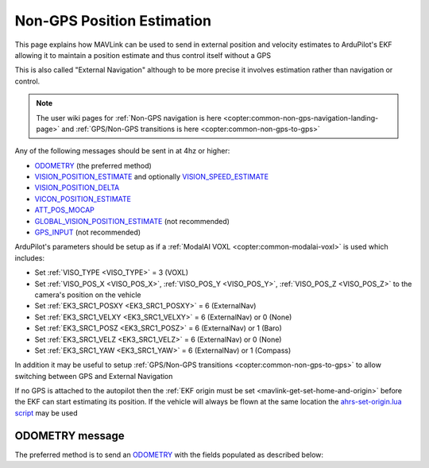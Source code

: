 .. _mavlink-nongps-position-estimation:

===========================
Non-GPS Position Estimation
===========================

This page explains how MAVLink can be used to send in external position and velocity estimates to ArduPilot's EKF allowing it to maintain a position estimate and thus control itself without a GPS

This is also called "External Navigation" although to be more precise it involves estimation rather than navigation or control.

.. note::

    The user wiki pages for :ref:`Non-GPS navigation is here <copter:common-non-gps-navigation-landing-page>` and :ref:`GPS/Non-GPS transitions is here <copter:common-non-gps-to-gps>`

Any of the following messages should be sent in at 4hz or higher:

- `ODOMETRY <https://mavlink.io/en/messages/common.html#ODOMETRY>`__ (the preferred method)
- `VISION_POSITION_ESTIMATE <https://mavlink.io/en/messages/common.html#VISION_POSITION_ESTIMATE>`__ and optionally `VISION_SPEED_ESTIMATE <https://mavlink.io/en/messages/common.html#VISION_SPEED_ESTIMATE>`__
- `VISION_POSITION_DELTA <https://mavlink.io/en/messages/ardupilotmega.html#VISION_POSITION_DELTA>`__
- `VICON_POSITION_ESTIMATE <https://mavlink.io/en/messages/common.html#VICON_POSITION_ESTIMATE>`__
- `ATT_POS_MOCAP <https://mavlink.io/en/messages/common.html#ATT_POS_MOCAP>`__
- `GLOBAL_VISION_POSITION_ESTIMATE <https://mavlink.io/en/messages/common.html#GLOBAL_VISION_POSITION_ESTIMATE>`__ (not recommended)
- `GPS_INPUT <https://mavlink.io/en/messages/common.html#GPS_INPUT>`__ (not recommended)

ArduPilot's parameters should be setup as if a :ref:`ModalAI VOXL <copter:common-modalai-voxl>` is used which includes:

- Set :ref:`VISO_TYPE <VISO_TYPE>` = 3 (VOXL)
- Set :ref:`VISO_POS_X <VISO_POS_X>`, :ref:`VISO_POS_Y <VISO_POS_Y>`, :ref:`VISO_POS_Z <VISO_POS_Z>` to the camera's position on the vehicle
- Set :ref:`EK3_SRC1_POSXY <EK3_SRC1_POSXY>` = 6 (ExternalNav)
- Set :ref:`EK3_SRC1_VELXY <EK3_SRC1_VELXY>` = 6 (ExternalNav) or 0 (None)
- Set :ref:`EK3_SRC1_POSZ <EK3_SRC1_POSZ>` = 6 (ExternalNav) or 1 (Baro)
- Set :ref:`EK3_SRC1_VELZ <EK3_SRC1_VELZ>` = 6 (ExternalNav) or 0 (None)
- Set :ref:`EK3_SRC1_YAW <EK3_SRC1_YAW>` = 6 (ExternalNav) or 1 (Compass)

In addition it may be useful to setup :ref:`GPS/Non-GPS transitions <copter:common-non-gps-to-gps>` to allow switching between GPS and External Navigation

If no GPS is attached to the autopilot then the :ref:`EKF origin must be set <mavlink-get-set-home-and-origin>` before the EKF can start estimating its position.  If the vehicle will always be flown at the same location the `ahrs-set-origin.lua script <https://github.com/ArduPilot/ardupilot/blob/master/libraries/AP_Scripting/applets/ahrs-set-origin.lua>`__ may be used

ODOMETRY message
----------------

The preferred method is to send an `ODOMETRY <https://mavlink.io/en/messages/common.html#ODOMETRY>`__ with the fields populated as described below:

.. raw:: html

   <table border="1" class="docutils">
   <tbody>
   <tr>
   <th>Field Name</th>
   <th>Type</th>
   <th>Description</th>
   </tr>
   <tr>
   <td><strong>time_usec</strong></td>
   <td>uint64_t</td>
   <td>Timestamp since system boot.  This does not need to be syncronised with the autopilot's time</td>
   </tr>
   <tr>
   <td><strong>frame_id</strong></td>
   <td>uint8_t</td>
   <td>MAV_FRAME_BODY_FRD (12) or MAV_FRAME_LOCAL_FRD (20)</td>
   </tr>
   <tr>
   <td><strong>child_frame_id</strong></td>
   <td>uint8_t</td>
   <td>MAV_FRAME_BODY_FRD (12) or MAV_FRAME_LOCAL_FRD (20)</td>
   </tr>
   <tr>
   <td><strong>x</strong></td>
   <td>float</td>
   <td>X position in meters</td>
   </tr>
   <tr>
   <td><strong>y</strong></td>
   <td>float</td>
   <td>Y position in meters</td>
   </tr>
   <tr>
   <td><strong>z</strong></td>
   <td>float</td>
   <td>Z position in meters (positive is down)</td>
   </tr>
   <tr>
   <td><strong>q</strong></td>
   <td>float[4]</td>
   <td>Quaternion components, w, x, y, z (1 0 0 0 is the null-rotation)</td>
   </tr>
   <tr>
   <td><strong>vx</strong></td>
   <td>float</td>
   <td>X axis linear speed in m/s</td>
   </tr>
   <tr>
   <td><strong>vy</strong></td>
   <td>float</td>
   <td>Y axis linear speed in m/s</td>
   </tr>
   <tr>
   <td><strong>vz</strong></td>
   <td>float</td>
   <td>Z axis linear speed in m/s (positive is down)</td>
   </tr>
   <tr>
   <td><strong>rollspeed</strong></td>
   <td>float</td>
   <td>Roll angular speed in rad/s (backwards is positive)</td>
   </tr>
   <tr>
   <td><strong>pitchspeed</strong></td>
   <td>float</td>
   <td>Pitch angular speed in rad/s (forward is positive)</td>
   </tr>
   <tr>
   <td><strong>yawspeed</strong></td>
   <td>float</td>
   <td>Yaw angular speed in rad/s (clockwise is positive)</td>
   </tr>
   <tr>
   <tr style="color: #c0c0c0">
   <td><strong>pos_covariance</strong></td>
   <td>float[21]</td>
   <td>not used</td>
   </tr>
   <tr>
   <tr style="color: #c0c0c0">
   <td><strong>velocity_covariance</strong></td>
   <td>float[21]</td>
   <td>not used</td>
   </tr>
   <tr>
   <td><strong>reset_counter</strong></td>
   <td>uint8_t</td>
   <td>External estimator reset counter.  This should be incremented when the estimate resets position, velocity, attitude or angular speed</td>
   </tr>
   <tr>
   <tr style="color: #c0c0c0">
   <td><strong>estimator_type</strong></td>
   <td>uint8_t</td>
   <td>not used</td>
   </tr>
   <tr>
   <td><strong>quality</strong></td>
   <td>uint8_t</td>
   <td>quality metric as a percentage. -1 = odometry has failed, 0 = unknown/unset quality, 1 = worst quality, 100 = best quality</td>
   </tr>
   </tbody>
   </table>

